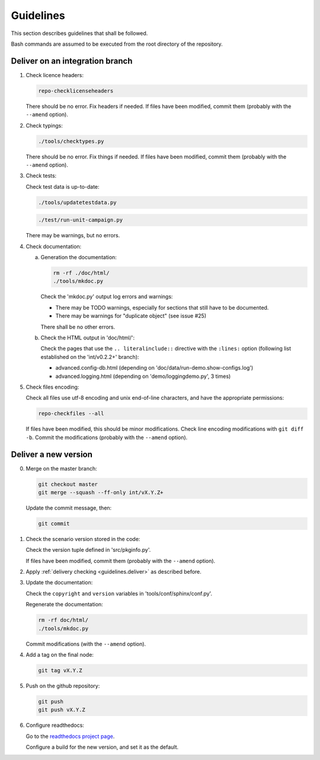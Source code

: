 .. Copyright 2020-2023 Alexis Royer <https://github.com/alxroyer/scenario>
..
.. Licensed under the Apache License, Version 2.0 (the "License");
.. you may not use this file except in compliance with the License.
.. You may obtain a copy of the License at
..
..     http://www.apache.org/licenses/LICENSE-2.0
..
.. Unless required by applicable law or agreed to in writing, software
.. distributed under the License is distributed on an "AS IS" BASIS,
.. WITHOUT WARRANTIES OR CONDITIONS OF ANY KIND, either express or implied.
.. See the License for the specific language governing permissions and
.. limitations under the License.


.. _guidelines:

Guidelines
==========

This section describes guidelines that shall be followed.

Bash commands are assumed to be executed from the root directory of the repository.


.. _guidelines.deliver:

Deliver on an integration branch
--------------------------------

1. Check licence headers:

   .. code-block:: bash

       repo-checklicenseheaders

   There should be no error.
   Fix headers if needed.
   If files have been modified, commit them (probably with the ``--amend`` option).

2. Check typings:

   .. code-block:: bash

       ./tools/checktypes.py

   There should be no error.
   Fix things if needed.
   If files have been modified, commit them (probably with the ``--amend`` option).

3. Check tests:

   Check test data is up-to-date:

   .. code-block:: bash

       ./tools/updatetestdata.py

   .. code-block:: bash

       ./test/run-unit-campaign.py

   There may be warnings, but no errors.

4. Check documentation:

   a. Generation the documentation:

      .. code-block:: bash

          rm -rf ./doc/html/
          ./tools/mkdoc.py

      Check the 'mkdoc.py' output log errors and warnings:

      - There may be TODO warnings, especially for sections that still have to be documented.
      - There may be warnings for "duplicate object" (see issue #25)

      There shall be no other errors.

   b. Check the HTML output in 'doc/html/':

      Check the pages that use the ``.. literalinclude::`` directive with the ``:lines:`` option
      (following list established on the 'int/v0.2.2+' branch):

      - advanced.config-db.html (depending on 'doc/data/run-demo.show-configs.log')
      - advanced.logging.html (depending on 'demo/loggingdemo.py', 3 times)

5. Check files encoding:

   Check all files use utf-8 encoding and unix end-of-line characters, and have the appropriate permissions:

   .. code-block:: bash

       repo-checkfiles --all

   If files have been modified, this should be minor modifications.
   Check line encoding modifications with ``git diff -b``.
   Commit the modifications (probably with the ``--amend`` option).


.. _guidelines.new-version:

Deliver a new version
---------------------

0. Merge on the master branch:

   .. code-block:: bash

       git checkout master
       git merge --squash --ff-only int/vX.Y.Z+

   Update the commit message, then:

   .. code-block:: bash

       git commit

1. Check the scenario version stored in the code:

   Check the version tuple defined in 'src/pkginfo.py'.

   If files have been modified, commit them (probably with the ``--amend`` option).

2. Apply :ref:`delivery checking <guidelines.deliver>` as described before.

3. Update the documentation:

   Check the ``copyright`` and ``version`` variables in 'tools/conf/sphinx/conf.py'.

   Regenerate the documentation:

   .. code-block:: bash

       rm -rf doc/html/
       ./tools/mkdoc.py

   Commit modifications (with the ``--amend`` option).

4. Add a tag on the final node:

   .. code-block:: bash

       git tag vX.Y.Z

5. Push on the github repository:

   .. code-block:: bash

       git push
       git push vX.Y.Z

6. Configure readthedocs:

   Go to the `readthedocs project page <https://readthedocs.org/projects/scenario-testing-framework/>`_.

   Configure a build for the new version, and set it as the default.
